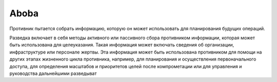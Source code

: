 Aboba
====

Противник пытается собрать информацию, которую он может использовать для планирования будущих операций.

Разведка включает в себя методы активного или пассивного сбора противником информации, которая может быть использована для целеуказания. Такая информация может включать сведения об организации, инфраструктуре или персонале жертвы. Эта информация может быть использована противником для помощи на других этапах жизненного цикла противника, например, для планирования и осуществления первоначального доступа, для определения масштабов и приоритетов целей после компрометации или для управления и руководства дальнейшими разведыват